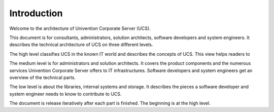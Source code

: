 .. _introduction:

************
Introduction
************

Welcome to the architecture of Univention Corporate Server (UCS).

This document is for consultants, administrators, solution architects, software
developers and system engineers. It describes the technical architecture of UCS
on three different levels.

The high level classifies UCS in the known IT world and describes the concepts
of UCS. This view helps readers to

The medium level is for administrators and solution architects. It covers the
product components and the numerous services Univention Corporate Server offers
to IT infrastructures. Software developers and system engineers get an overview
of the technical parts.

The low level is about the libraries, internal systems and storage. It
describes the pieces a software developer and system engineer needs to know to
contribute to UCS.

The document is release iteratively after each part is finished. The beginning
is at the high level.
